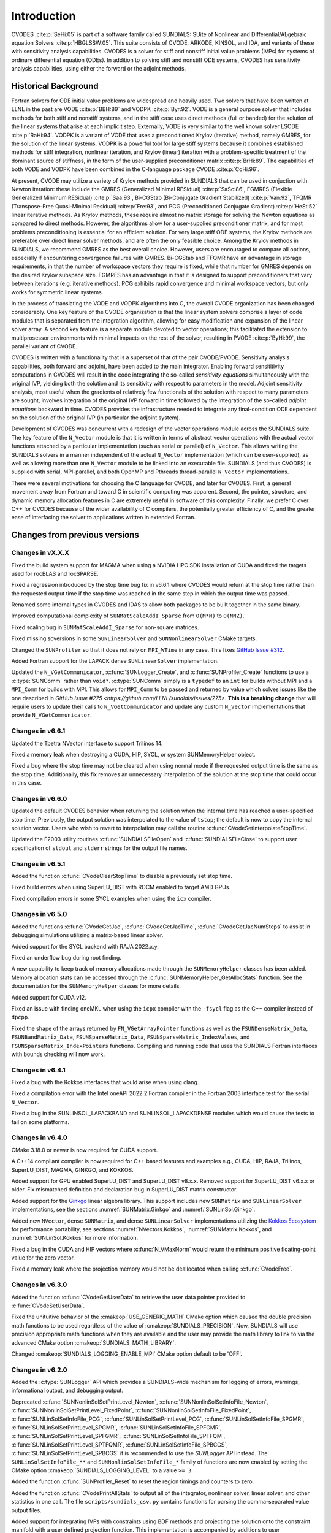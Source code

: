 .. ----------------------------------------------------------------
   SUNDIALS Copyright Start
   Copyright (c) 2002-2023, Lawrence Livermore National Security
   and Southern Methodist University.
   All rights reserved.

   See the top-level LICENSE and NOTICE files for details.

   SPDX-License-Identifier: BSD-3-Clause
   SUNDIALS Copyright End
   ----------------------------------------------------------------

.. _CVODES.Introduction:

************
Introduction
************

CVODES :cite:p:`SeHi:05` is part of a software family called SUNDIALS: SUite of
Nonlinear and DIfferential/ALgebraic equation Solvers :cite:p:`HBGLSSW:05`. This
suite consists of CVODE, ARKODE, KINSOL, and IDA, and variants of these with
sensitivity analysis capabilities. CVODES is a solver for stiff and nonstiff
initial value problems (IVPs) for systems of ordinary differential equation
(ODEs). In addition to solving stiff and nonstiff ODE systems, CVODES has
sensitivity analysis capabilities, using either the forward or the adjoint
methods.

.. _CVODES.Introduction.History:

Historical Background
=====================

Fortran solvers for ODE initial value problems are widespread and heavily used.
Two solvers that have been written at LLNL in the past are VODE :cite:p:`BBH:89`
and VODPK :cite:p:`Byr:92`. VODE is a general purpose solver that includes
methods for both stiff and nonstiff systems, and in the stiff case uses direct
methods (full or banded) for the solution of the linear systems that arise at
each implicit step. Externally, VODE is very similar to the well known solver
LSODE :cite:p:`RaHi:94`. VODPK is a variant of VODE that uses a preconditioned
Krylov (iterative) method, namely GMRES, for the solution of the linear systems.
VODPK is a powerful tool for large stiff systems because it combines established
methods for stiff integration, nonlinear iteration, and Krylov (linear)
iteration with a problem-specific treatment of the dominant source of stiffness,
in the form of the user-supplied preconditioner matrix :cite:p:`BrHi:89`. The
capabilities of both VODE and VODPK have been combined in the C-language package
CVODE :cite:p:`CoHi:96`.

At present, CVODE may utilize a variety of Krylov methods provided in SUNDIALS
that can be used in conjuction with Newton iteration: these include the GMRES
(Generalized Minimal RESidual) :cite:p:`SaSc:86`, FGMRES (Flexible Generalized
Minimum RESidual) :cite:p:`Saa:93`, Bi-CGStab (Bi-Conjugate Gradient Stabilized)
:cite:p:`Van:92`, TFQMR (Transpose-Free Quasi-Minimal Residual)
:cite:p:`Fre:93`, and PCG (Preconditioned Conjugate Gradient) :cite:p:`HeSt:52`
linear iterative methods. As Krylov methods, these require almost no matrix
storage for solving the Newton equations as compared to direct methods. However,
the algorithms allow for a user-supplied preconditioner matrix, and for most
problems preconditioning is essential for an efficient solution. For very large
stiff ODE systems, the Krylov methods are preferable over direct linear solver
methods, and are often the only feasible choice. Among the Krylov methods in
SUNDIALS, we recommend GMRES as the best overall choice. However, users are
encouraged to compare all options, especially if encountering convergence
failures with GMRES. Bi-CGStab and TFQMR have an advantage in storage
requirements, in that the number of workspace vectors they require is fixed,
while that number for GMRES depends on the desired Krylov subspace size. FGMRES
has an advantage in that it is designed to support preconditioners that vary
between iterations (e.g. iterative methods). PCG exhibits rapid convergence and
minimal workspace vectors, but only works for symmetric linear systems.

In the process of translating the VODE and VODPK algorithms into C, the overall
CVODE organization has been changed considerably. One key feature of the CVODE
organization is that the linear system solvers comprise a layer of code modules
that is separated from the integration algorithm, allowing for easy modification
and expansion of the linear solver array. A second key feature is a separate
module devoted to vector operations; this facilitated the extension to
multiprosessor environments with minimal impacts on the rest of the solver,
resulting in PVODE :cite:p:`ByHi:99`, the parallel variant of CVODE.

CVODES is written with a functionality that is a superset of that of the pair
CVODE/PVODE. Sensitivity analysis capabilities, both forward and adjoint, have
been added to the main integrator. Enabling forward sensititivity computations
in CVODES will result in the code integrating the so-called *sensitivity
equations* simultaneously with the original IVP, yielding both the solution and
its sensitivity with respect to parameters in the model. Adjoint sensitivity
analysis, most useful when the gradients of relatively few functionals of the
solution with respect to many parameters are sought, involves integration of the
original IVP forward in time followed by the integration of the so-called
*adjoint equations* backward in time. CVODES provides the infrastructure needed
to integrate any final-condition ODE dependent on the solution of the original
IVP (in particular the adjoint system).

Development of CVODES was concurrent with a redesign of the vector operations
module across the SUNDIALS suite. The key feature of the ``N_Vector`` module is
that it is written in terms of abstract vector operations with the actual vector
functions attached by a particular implementation (such as serial or parallel)
of ``N_Vector``. This allows writing the SUNDIALS solvers in a manner
independent of the actual ``N_Vector`` implementation (which can be
user-supplied), as well as allowing more than one ``N_Vector`` module to be
linked into an executable file. SUNDIALS (and thus CVODES) is supplied with
serial, MPI-parallel, and both OpenMP and Pthreads thread-parallel ``N_Vector``
implementations.

There were several motivations for choosing the C language for CVODE, and later
for CVODES. First, a general movement away from Fortran and toward C in
scientific computing was apparent. Second, the pointer, structure, and dynamic
memory allocation features in C are extremely useful in software of this
complexity. Finally, we prefer C over C++ for CVODES because of the wider
availability of C compilers, the potentially greater efficiency of C, and the
greater ease of interfacing the solver to applications written in extended
Fortran.

Changes from previous versions
==============================

Changes in vX.X.X
-----------------

Fixed the build system support for MAGMA when using a NVIDIA HPC SDK installation of CUDA
and fixed the targets used for rocBLAS and rocSPARSE.

Fixed a regression introduced by the stop time bug fix in v6.6.1 where CVODES
would return at the stop time rather than the requested output time if the stop
time was reached in the same step in which the output time was passed.

Renamed some internal types in CVODES and IDAS to allow both packages to be
built together in the same binary.

Improved computational complexity of ``SUNMatScaleAddI_Sparse`` from ``O(M*N)``
to ``O(NNZ)``.

Fixed scaling bug in ``SUNMatScaleAddI_Sparse`` for non-square matrices.

Fixed missing soversions in some ``SUNLinearSolver`` and ``SUNNonlinearSolver``
CMake targets.

Changed the ``SUNProfiler`` so that it does not rely on ``MPI_WTime`` in any case.
This fixes `GitHub Issue #312 <https://github.com/LLNL/sundials/issues/312>`_. 

Added Fortran support for the LAPACK  dense ``SUNLinearSolver`` implementation.

Updated the ``N_VGetCommunicator``, :c:func:`SUNLogger_Create`, and
:c:func:`SUNProfiler_Create` functions to use a :c:type:`SUNComm` rather than
``void*``. :c:type:`SUNComm` simply is a ``typedef`` to an ``int`` for builds
without MPI and a ``MPI_Comm`` for builds with MPI. This allows for ``MPI_Comm``
to be passed and returned by value which solves issues like the one described in
`GitHub Issue #275 <https://github.com/LLNL/sundials/issues/275>`. **This is a
breaking change** that will require users to update their calls to
``N_VGetCommunicator`` and update any custom ``N_Vector`` implementations that
provide ``N_VGetCommunicator``. 

Changes in v6.6.1
-----------------

Updated the Tpetra NVector interface to support Trilinos 14.

Fixed a memory leak when destroying a CUDA, HIP, SYCL, or system SUNMemoryHelper
object.

Fixed a bug where the stop time may not be cleared when using normal mode if the
requested output time is the same as the stop time. Additionally, this fix
removes an unnecessary interpolation of the solution at the stop time that could
occur in this case.

Changes in v6.6.0
-----------------

Updated the default CVODES behavior when returning the solution when
the internal time has reached a user-specified stop time.  Previously, the output
solution was interpolated to the value of ``tstop``; the default is now to copy the
internal solution vector.  Users who wish to revert to interpolation may call the
routine :c:func:`CVodeSetInterpolateStopTime`.

Updated the F2003 utility routines :c:func:`SUNDIALSFileOpen` and :c:func:`SUNDIALSFileClose`
to support user specification of ``stdout`` and ``stderr`` strings for the output
file names.

Changes in v6.5.1
-----------------

Added the function :c:func:`CVodeClearStopTime` to disable a previously set stop
time.

Fixed build errors when using SuperLU_DIST with ROCM enabled to target AMD GPUs.

Fixed compilation errors in some SYCL examples when using the ``icx`` compiler.

Changes in v6.5.0
-----------------

Added the functions :c:func:`CVodeGetJac`, :c:func:`CVodeGetJacTime`,
:c:func:`CVodeGetJacNumSteps` to assist in debugging simulations utilizing
a matrix-based linear solver.

Added support for the SYCL backend with RAJA 2022.x.y.

Fixed an underflow bug during root finding.

A new capability to keep track of memory allocations made through the ``SUNMemoryHelper``
classes has been added. Memory allocation stats can be accessed through the
:c:func:`SUNMemoryHelper_GetAllocStats` function. See the documentation for
the ``SUNMemoryHelper`` classes for more details.

Added support for CUDA v12.

Fixed an issue with finding oneMKL when using the ``icpx`` compiler with the
``-fsycl`` flag as the C++ compiler instead of ``dpcpp``.

Fixed the shape of the arrays returned by ``FN_VGetArrayPointer`` functions as well
as the ``FSUNDenseMatrix_Data``, ``FSUNBandMatrix_Data``, ``FSUNSparseMatrix_Data``,
``FSUNSparseMatrix_IndexValues``, and ``FSUNSparseMatrix_IndexPointers`` functions.
Compiling and running code that uses the SUNDIALS Fortran interfaces with
bounds checking will now work.

Changes in v6.4.1
-----------------

Fixed a bug with the Kokkos interfaces that would arise when using clang.

Fixed a compilation error with the Intel oneAPI 2022.2 Fortran compiler in the
Fortran 2003 interface test for the serial ``N_Vector``.

Fixed a bug in the SUNLINSOL_LAPACKBAND and SUNLINSOL_LAPACKDENSE modules
which would cause the tests to fail on some platforms.

Changes in v6.4.0
-----------------

CMake 3.18.0 or newer is now required for CUDA support.

A C++14 compliant compiler is now required for C++ based features and examples
e.g., CUDA, HIP, RAJA, Trilinos, SuperLU_DIST, MAGMA, GINKGO, and KOKKOS.

Added support for GPU enabled SuperLU_DIST and SuperLU_DIST v8.x.x. Removed
support for SuperLU_DIST v6.x.x or older. Fix mismatched definition and
declaration bug in SuperLU_DIST matrix constructor.

Added support for the `Ginkgo <https://ginkgo-project.github.io/>`_  linear
algebra library. This support includes new ``SUNMatrix`` and ``SUNLinearSolver``
implementations, see the sections :numref:`SUNMatrix.Ginkgo` and
:numref:`SUNLinSol.Ginkgo`.

Added new ``NVector``, dense ``SUNMatrix``, and dense ``SUNLinearSolver``
implementations utilizing the `Kokkos Ecosystem <https://kokkos.org/>`_ for
performance portability, see sections :numref:`NVectors.Kokkos`,
:numref:`SUNMatrix.Kokkos`, and :numref:`SUNLinSol.Kokkos` for more information.

Fixed a bug in the CUDA and HIP vectors where :c:func:`N_VMaxNorm` would return
the minimum positive floating-point value for the zero vector.

Fixed a memory leak where the projection memory would not be deallocated when
calling :c:func:`CVodeFree`.

Changes in v6.3.0
-----------------

Added the function :c:func:`CVodeGetUserData` to retrieve the user data pointer
provided to :c:func:`CVodeSetUserData`.

Fixed the unituitive behavior of the :cmakeop:`USE_GENERIC_MATH` CMake option which
caused the double precision math functions to be used regardless of the value of
:cmakeop:`SUNDIALS_PRECISION`. Now, SUNDIALS will use precision appropriate math
functions when they are available and the user may provide the math library to
link to via the advanced CMake option :cmakeop:`SUNDIALS_MATH_LIBRARY`.

Changed :cmakeop:`SUNDIALS_LOGGING_ENABLE_MPI` CMake option default to be 'OFF'.

Changes in v6.2.0
-----------------

Added the :c:type:`SUNLogger` API which provides a SUNDIALS-wide
mechanism for logging of errors, warnings, informational output,
and debugging output.

Deprecated :c:func:`SUNNonlinSolSetPrintLevel_Newton`,
:c:func:`SUNNonlinSolSetInfoFile_Newton`,
:c:func:`SUNNonlinSolSetPrintLevel_FixedPoint`,
:c:func:`SUNNonlinSolSetInfoFile_FixedPoint`,
:c:func:`SUNLinSolSetInfoFile_PCG`, :c:func:`SUNLinSolSetPrintLevel_PCG`,
:c:func:`SUNLinSolSetInfoFile_SPGMR`, :c:func:`SUNLinSolSetPrintLevel_SPGMR`,
:c:func:`SUNLinSolSetInfoFile_SPFGMR`, :c:func:`SUNLinSolSetPrintLevel_SPFGMR`,
:c:func:`SUNLinSolSetInfoFile_SPTFQM`, :c:func:`SUNLinSolSetPrintLevel_SPTFQMR`,
:c:func:`SUNLinSolSetInfoFile_SPBCGS`, :c:func:`SUNLinSolSetPrintLevel_SPBCGS`
it is recommended to use the `SUNLogger` API instead. The ``SUNLinSolSetInfoFile_**``
and ``SUNNonlinSolSetInfoFile_*`` family of functions are now enabled
by setting the CMake option :cmakeop:`SUNDIALS_LOGGING_LEVEL` to a value ``>= 3``.

Added the function :c:func:`SUNProfiler_Reset` to reset the region timings and
counters to zero.

Added the function :c:func:`CVodePrintAllStats` to output all of the integrator,
nonlinear solver, linear solver, and other statistics in one call. The file
``scripts/sundials_csv.py`` contains functions for parsing the comma-separated
value output files.

Added support for integrating IVPs with constraints using BDF methods
and projecting the solution onto the constraint manifold with a user
defined projection function. This implementation is accompanied by
additions to user documentation and CVODES examples. See
:c:func:`CVodeSetProjFn` for more information.

Added the functions
:c:func:`CVodeSetEtaFixedStepBounds`,
:c:func:`CVodeSetEtaMaxFirstStep`,
:c:func:`CVodeSetEtaMaxEarlyStep`,
:c:func:`CVodeSetNumStepsEtaMaxEarlyStep`,
:c:func:`CVodeSetEtaMax`,
:c:func:`CVodeSetEtaMin`,
:c:func:`CVodeSetEtaMinErrFail`,
:c:func:`CVodeSetEtaMaxErrFail`,
:c:func:`CVodeSetNumFailsEtaMaxErrFail`, and
:c:func:`CVodeSetEtaConvFail` to adjust various parameters controlling changes
in step size.

Added the functions :c:func:`CVodeSetDeltaGammaMaxLSetup` and
:c:func:`CVodeSetDeltaGammaMaxBadJac` to adjust the :math:`\gamma` change
thresholds to require a linear solver setup or Jacobian/precondition update,
respectively.

The behavior of :c:func:`N_VSetKernelExecPolicy_Sycl` has been updated to be
consistent with the CUDA and HIP vectors. The input execution policies are now
cloned and may be freed after calling :c:func:`N_VSetKernelExecPolicy_Sycl`.
Additionally, ``NULL`` inputs are now allowed and, if provided, will reset the
vector execution policies to the defaults.

Fixed the :c:type:`SUNContext` convenience class for C++ users to disallow copy
construction and allow move construction.

A memory leak in the SYCL vector was fixed where the execution policies were
not freed when the vector was destroyed.

The include guard in ``nvector_mpimanyvector.h`` has been corrected to enable
using both the ManyVector and MPIManyVector NVector implementations in the same
simulation.

Changed exported SUNDIALS PETSc CMake targets to be INTERFACE IMPORTED instead
of UNKNOWN IMPORTED.

A bug was fixed in the functions
:c:func:`CVodeGetNumNonlinSolvConvFails`,
:c:func:`CVodeGetNonlinSolvStats`,
:c:func:`CVodeGetSensNumNonlinSolvConvFails`,
:c:func:`CVodeGetSensNonlinSolvStats`,
:c:func:`CVodeGetStgrSensNumNonlinSolvConvFails`, and
:c:func:`CVodeGetStgrSensNonlinSolvStats`
where the number of nonlinear solver failures returned was the number of failed
*steps* due to a nonlinear solver failure i.e., if a nonlinear solve failed
with a stale Jacobian or preconditioner but succeeded after updating the
Jacobian or preconditioner, the initial failure was not included in the
nonlinear solver failure count. These functions have been updated to return the
total number of nonlinear solver failures. As such users may see an increase in
the number of failures reported.

The functions
:c:func:`CVodeGetNumStepSolveFails`,
:c:func:`CVodeGetNumStepSensSolveFails`, and
:c:func:`CVodeGetNumStepStgrSensSolveFails`
have been added to retrieve the number of failed steps due to a nonlinear solver
failure. The counts returned from these functions will match those previously
returned by
:c:func:`CVodeGetNumNonlinSolvConvFails`,
:c:func:`CVodeGetNonlinSolvStats`,
:c:func:`CVodeGetSensNumNonlinSolvConvFails`,
:c:func:`CVodeGetSensNonlinSolvStats`,
:c:func:`CVodeGetStgrSensNumNonlinSolvConvFails`, and
:c:func:`CVodeGetStgrSensNonlinSolvStats`.


Changes in v6.1.1
-----------------

Fixed exported ``SUNDIALSConfig.cmake``.

Changes in v6.1.0
-----------------

Added new reduction implementations for the CUDA and HIP NVECTORs that use
shared memory (local data storage) instead of atomics. These new implementations
are recommended when the target hardware does not provide atomic support for the
floating point precision that SUNDIALS is being built with. The HIP vector uses
these by default, but the :c:func:`N_VSetKernelExecPolicy_Cuda` and
:c:func:`N_VSetKernelExecPolicy_Hip` functions can be used to choose between
different reduction implementations.

``SUNDIALS::<lib>`` targets with no static/shared suffix have been added for use
within the build directory (this mirrors the targets exported on installation).

:cmakeop:`CMAKE_C_STANDARD` is now set to 99 by default.

Fixed exported ``SUNDIALSConfig.cmake`` when profiling is enabled without Caliper.

Fixed ``sundials_export.h`` include in ``sundials_config.h``.

Fixed memory leaks in the SUNLINSOL_SUPERLUMT linear solver.

Changes in v6.0.0
-----------------


**SUNContext**

SUNDIALS v6.0.0 introduces a new :c:type:`SUNContext` object on which all other
SUNDIALS objects depend. As such, the constructors for all SUNDIALS packages,
vectors, matrices, linear solvers, nonlinear solvers, and memory helpers have
been updated to accept a context as the last input. Users upgrading to SUNDIALS
v6.0.0 will need to call :c:func:`SUNContext_Create` to create a context object
with before calling any other SUNDIALS library function, and then provide this
object to other SUNDIALS constructors. The context object has been introduced to
allow SUNDIALS to provide new features, such as the profiling/instrumentation
also introduced in this release, while maintaining thread-safety. See the
documentation section on the :c:type:`SUNContext` for more details.

A script ``upgrade-to-sundials-6-from-5.sh`` has been provided with the release
(obtainable from the GitHub release page) to help ease the transition to
SUNDIALS v6.0.0. The script will add a ``SUNCTX_PLACEHOLDER`` argument to all of
the calls to SUNDIALS constructors that now require a ``SUNContext`` object. It
can also update deprecated SUNDIALS constants/types to the new names. It can be
run like this:

.. code-block::

   > ./upgrade-to-sundials-6-from-5.sh <files to update>

**SUNProfiler**

A capability to profile/instrument SUNDIALS library code has been added. This
can be enabled with the CMake option :cmakeop:`SUNDIALS_BUILD_WITH_PROFILING`. A
built-in profiler will be used by default, but the `Caliper
<https://github.com/LLNL/Caliper>`_ library can also be used instead with the
CMake option :cmakeop:`ENABLE_CALIPER`. See the documentation section on
profiling for more details.  **WARNING**: Profiling will impact performance, and
should be enabled judiciously.

**SUNMemoryHelper**

The :c:type:`SUNMemoryHelper` functions :c:func:`SUNMemoryHelper_Alloc`,
:c:func:`SUNMemoryHelper_Dealloc`, and :c:func:`SUNMemoryHelper_Copy` have been
updated to accept an opaque handle as the last input. At a minimum, user-defined
:c:type:`SUNMemoryHelper` implementations will need to update these functions to
accept the additional argument. Typically, this handle is the execution stream
(e.g., a CUDA/HIP stream or SYCL queue) for the operation. The :ref:`CUDA
<SUNMemory.CUDA>`, :ref:`HIP <SUNMemory.HIP>`, and :ref:`SYCL <SUNMemory.SYCL>`
implementations have been updated accordingly. Additionally, the constructor
:c:func:`SUNMemoryHelper_Sycl` has been updated to remove the SYCL queue as an
input.

**NVector**

Two new optional vector operations, :c:func:`N_VDotProdMultiLocal` and
:c:func:`N_VDotProdMultiAllReduce`, have been added to support
low-synchronization methods for Anderson acceleration.

The CUDA, HIP, and SYCL execution policies have been moved from the ``sundials``
namespace to the ``sundials::cuda``, ``sundials::hip``, and ``sundials::sycl``
namespaces respectively. Accordingly, the prefixes "Cuda", "Hip", and "Sycl"
have been removed from the execution policy classes and methods.

The ``Sundials`` namespace used by the Trilinos Tpetra NVector has been replaced
with the ``sundials::trilinos::nvector_tpetra`` namespace.

The serial, PThreads, PETSc, *hypre*, Parallel, OpenMP_DEV, and OpenMP vector
functions ``N_VCloneVectorArray_*`` and ``N_VDestroyVectorArray_*`` have been
deprecated. The generic :c:func:`N_VCloneVectorArray` and
:c:func:`N_VDestroyVectorArray` functions should be used instead.

The previously deprecated constructor ``N_VMakeWithManagedAllocator_Cuda`` and
the function ``N_VSetCudaStream_Cuda`` have been removed and replaced with
:c:func:`N_VNewWithMemHelp_Cuda` and :c:func:`N_VSetKerrnelExecPolicy_Cuda`
respectively.

The previously deprecated macros ``PVEC_REAL_MPI_TYPE`` and
``PVEC_INTEGER_MPI_TYPE`` have been removed and replaced with
``MPI_SUNREALTYPE`` and ``MPI_SUNINDEXTYPE`` respectively.

**SUNLinearSolver**

The following previously deprecated functions have been removed:

+-----------------------------+------------------------------------------+
| Removed                     | Replacement                              |
+=============================+==========================================+
| ``SUNBandLinearSolver``     | :c:func:`SUNLinSol_Band`                 |
+-----------------------------+------------------------------------------+
| ``SUNDenseLinearSolver``    | :c:func:`SUNLinSol_Dense`                |
+-----------------------------+------------------------------------------+
| ``SUNKLU``                  | :c:func:`SUNLinSol_KLU`                  |
+-----------------------------+------------------------------------------+
| ``SUNKLUReInit``            | :c:func:`SUNLinSol_KLUReInit`            |
+-----------------------------+------------------------------------------+
| ``SUNKLUSetOrdering``       | :c:func:`SUNLinSol_KLUSetOrdering`       |
+-----------------------------+------------------------------------------+
| ``SUNLapackBand``           | :c:func:`SUNLinSol_LapackBand`           |
+-----------------------------+------------------------------------------+
| ``SUNLapackDense``          | :c:func:`SUNLinSol_LapackDense`          |
+-----------------------------+------------------------------------------+
| ``SUNPCG``                  | :c:func:`SUNLinSol_PCG`                  |
+-----------------------------+------------------------------------------+
| ``SUNPCGSetPrecType``       | :c:func:`SUNLinSol_PCGSetPrecType`       |
+-----------------------------+------------------------------------------+
| ``SUNPCGSetMaxl``           | :c:func:`SUNLinSol_PCGSetMaxl`           |
+-----------------------------+------------------------------------------+
| ``SUNSPBCGS``               | :c:func:`SUNLinSol_SPBCGS`               |
+-----------------------------+------------------------------------------+
| ``SUNSPBCGSSetPrecType``    | :c:func:`SUNLinSol_SPBCGSSetPrecType`    |
+-----------------------------+------------------------------------------+
| ``SUNSPBCGSSetMaxl``        | :c:func:`SUNLinSol_SPBCGSSetMaxl`        |
+-----------------------------+------------------------------------------+
| ``SUNSPFGMR``               | :c:func:`SUNLinSol_SPFGMR`               |
+-----------------------------+------------------------------------------+
| ``SUNSPFGMRSetPrecType``    | :c:func:`SUNLinSol_SPFGMRSetPrecType`    |
+-----------------------------+------------------------------------------+
| ``SUNSPFGMRSetGSType``      | :c:func:`SUNLinSol_SPFGMRSetGSType`      |
+-----------------------------+------------------------------------------+
| ``SUNSPFGMRSetMaxRestarts`` | :c:func:`SUNLinSol_SPFGMRSetMaxRestarts` |
+-----------------------------+------------------------------------------+
| ``SUNSPGMR``                | :c:func:`SUNLinSol_SPGMR`                |
+-----------------------------+------------------------------------------+
| ``SUNSPGMRSetPrecType``     | :c:func:`SUNLinSol_SPGMRSetPrecType`     |
+-----------------------------+------------------------------------------+
| ``SUNSPGMRSetGSType``       | :c:func:`SUNLinSol_SPGMRSetGSType`       |
+-----------------------------+------------------------------------------+
| ``SUNSPGMRSetMaxRestarts``  | :c:func:`SUNLinSol_SPGMRSetMaxRestarts`  |
+-----------------------------+------------------------------------------+
| ``SUNSPTFQMR``              | :c:func:`SUNLinSol_SPTFQMR`              |
+-----------------------------+------------------------------------------+
| ``SUNSPTFQMRSetPrecType``   | :c:func:`SUNLinSol_SPTFQMRSetPrecType`   |
+-----------------------------+------------------------------------------+
| ``SUNSPTFQMRSetMaxl``       | :c:func:`SUNLinSol_SPTFQMRSetMaxl`       |
+-----------------------------+------------------------------------------+
| ``SUNSuperLUMT``            | :c:func:`SUNLinSol_SuperLUMT`            |
+-----------------------------+------------------------------------------+
| ``SUNSuperLUMTSetOrdering`` | :c:func:`SUNLinSol_SuperLUMTSetOrdering` |
+-----------------------------+------------------------------------------+

**CVODES**

Added a new function :c:func:`CVodeGetLinSolveStats` to get the CVODES linear
solver statistics as a group.

Added a new function, :c:func:`CVodeSetMonitorFn`, that takes a user-function
to be called by CVODES after every `nst` successfully completed time-steps.
This is intended to provide a way of monitoring the CVODES statistics
throughout the simulation.

The previously deprecated function ``CVodeSetMaxStepsBetweenJac`` has been
removed and replaced with :c:func:`CVodeSetJacEvalFrequency`.

**Deprecations**

In addition to the deprecations noted elsewhere, many constants, types, and
functions have been renamed so that they are properly namespaced. The old names
have been deprecated and will be removed in SUNDIALS v7.0.0.

The following constants, macros, and typedefs are now deprecated:

+------------------------------+-------------------------------------+
| Deprecated Name              | New Name                            |
+==============================+=====================================+
| ``realtype``                 | ``sunrealtype``                     |
+------------------------------+-------------------------------------+
| ``booleantype``              | ``sunbooleantype``                  |
+------------------------------+-------------------------------------+
| ``RCONST``                   | ``SUN_RCONST``                      |
+------------------------------+-------------------------------------+
| ``BIG_REAL``                 | ``SUN_BIG_REAL``                    |
+------------------------------+-------------------------------------+
| ``SMALL_REAL``               | ``SUN_SMALL_REAL``                  |
+------------------------------+-------------------------------------+
| ``UNIT_ROUNDOFF``            | ``SUN_UNIT_ROUNDOFF``               |
+------------------------------+-------------------------------------+
| ``PREC_NONE``                | ``SUN_PREC_NONE``                   |
+------------------------------+-------------------------------------+
| ``PREC_LEFT``                | ``SUN_PREC_LEFT``                   |
+------------------------------+-------------------------------------+
| ``PREC_RIGHT``               | ``SUN_PREC_RIGHT``                  |
+------------------------------+-------------------------------------+
| ``PREC_BOTH``                | ``SUN_PREC_BOTH``                   |
+------------------------------+-------------------------------------+
| ``MODIFIED_GS``              | ``SUN_MODIFIED_GS``                 |
+------------------------------+-------------------------------------+
| ``CLASSICAL_GS``             | ``SUN_CLASSICAL_GS``                |
+------------------------------+-------------------------------------+
| ``ATimesFn``                 | ``SUNATimesFn``                     |
+------------------------------+-------------------------------------+
| ``PSetupFn``                 | ``SUNPSetupFn``                     |
+------------------------------+-------------------------------------+
| ``PSolveFn``                 | ``SUNPSolveFn``                     |
+------------------------------+-------------------------------------+
| ``DlsMat``                   | ``SUNDlsMat``                       |
+------------------------------+-------------------------------------+
| ``DENSE_COL``                | ``SUNDLS_DENSE_COL``                |
+------------------------------+-------------------------------------+
| ``DENSE_ELEM``               | ``SUNDLS_DENSE_ELEM``               |
+------------------------------+-------------------------------------+
| ``BAND_COL``                 | ``SUNDLS_BAND_COL``                 |
+------------------------------+-------------------------------------+
| ``BAND_COL_ELEM``            | ``SUNDLS_BAND_COL_ELEM``            |
+------------------------------+-------------------------------------+
| ``BAND_ELEM``                | ``SUNDLS_BAND_ELEM``                |
+------------------------------+-------------------------------------+

In addition, the following functions are now deprecated (compile-time warnings
will be thrown if supported by the compiler):

+---------------------------------+--------------------------------+
| Deprecated Name                 | New Name                       |
+=================================+================================+
| ``CVSpilsSetLinearSolver``      | ``CVodeSetLinearSolver``       |
+---------------------------------+--------------------------------+
| ``CVSpilsSetEpsLin``            | ``CVodeSetEpsLin``             |
+---------------------------------+--------------------------------+
| ``CVSpilsSetPreconditioner``    | ``CVodeSetPreconditioner``     |
+---------------------------------+--------------------------------+
| ``CVSpilsSetJacTimes``          | ``CVodeSetJacTimes``           |
+---------------------------------+--------------------------------+
| ``CVSpilsGetWorkSpace``         | ``CVodeGetLinWorkSpace``       |
+---------------------------------+--------------------------------+
| ``CVSpilsGetNumPrecEvals``      | ``CVodeGetNumPrecEvals``       |
+---------------------------------+--------------------------------+
| ``CVSpilsGetNumPrecSolves``     | ``CVodeGetNumPrecSolves``      |
+---------------------------------+--------------------------------+
| ``CVSpilsGetNumLinIters``       | ``CVodeGetNumLinIters``        |
+---------------------------------+--------------------------------+
| ``CVSpilsGetNumConvFails``      | ``CVodeGetNumConvFails``       |
+---------------------------------+--------------------------------+
| ``CVSpilsGetNumJTSetupEvals``   | ``CVodeGetNumJTSetupEvals``    |
+---------------------------------+--------------------------------+
| ``CVSpilsGetNumJtimesEvals``    | ``CVodeGetNumJtimesEvals``     |
+---------------------------------+--------------------------------+
| ``CVSpilsGetNumRhsEvals``       | ``CVodeGetNumLinRhsEvals``     |
+---------------------------------+--------------------------------+
| ``CVSpilsGetLastFlag``          | ``CVodeGetLastLinFlag``        |
+---------------------------------+--------------------------------+
| ``CVSpilsGetReturnFlagName``    | ``CVodeGetLinReturnFlagName``  |
+---------------------------------+--------------------------------+
| ``CVSpilsSetLinearSolverB``     | ``CVodeSetLinearSolverB``      |
+---------------------------------+--------------------------------+
| ``CVSpilsSetEpsLinB``           | ``CVodeSetEpsLinB``            |
+---------------------------------+--------------------------------+
| ``CVSpilsSetPreconditionerB``   | ``CVodeSetPreconditionerB``    |
+---------------------------------+--------------------------------+
| ``CVSpilsSetPreconditionerBS``  | ``CVodeSetPreconditionerBS``   |
+---------------------------------+--------------------------------+
| ``CVSpilsSetJacTimesB``         | ``CVodeSetJacTimesB``          |
+---------------------------------+--------------------------------+
| ``CVSpilsSetJacTimesBS``        | ``CVodeSetJacTimesBS``         |
+---------------------------------+--------------------------------+
| ``CVDlsSetLinearSolver``        | ``CVodeSetLinearSolver``       |
+---------------------------------+--------------------------------+
| ``CVDlsSetJacFn``               | ``CVodeSetJacFn``              |
+---------------------------------+--------------------------------+
| ``CVDlsGetWorkSpace``           | ``CVodeGetLinWorkSpace``       |
+---------------------------------+--------------------------------+
| ``CVDlsGetNumJacEvals``         | ``CVodeGetNumJacEvals``        |
+---------------------------------+--------------------------------+
| ``CVDlsGetNumRhsEvals``         | ``CVodeGetNumLinRhsEvals``     |
+---------------------------------+--------------------------------+
| ``CVDlsGetLastFlag``            | ``CVodeGetLastLinFlag``        |
+---------------------------------+--------------------------------+
| ``CVDlsGetReturnFlagName``      | ``CVodeGetLinReturnFlagName``  |
+---------------------------------+--------------------------------+
| ``CVDlsSetLinearSolverB``       | ``CVodeSetLinearSolverB``      |
+---------------------------------+--------------------------------+
| ``CVDlsSetJacFnB``              | ``CVodeSetJacFnB``             |
+---------------------------------+--------------------------------+
| ``CVDlsSetJacFnBS``             | ``CVodeSetJacFnBS``            |
+---------------------------------+--------------------------------+
| ``DenseGETRF``                  | ``SUNDlsMat_DenseGETRF``       |
+---------------------------------+--------------------------------+
| ``DenseGETRS``                  | ``SUNDlsMat_DenseGETRS``       |
+---------------------------------+--------------------------------+
| ``denseGETRF``                  | ``SUNDlsMat_denseGETRF``       |
+---------------------------------+--------------------------------+
| ``denseGETRS``                  | ``SUNDlsMat_denseGETRS``       |
+---------------------------------+--------------------------------+
| ``DensePOTRF``                  | ``SUNDlsMat_DensePOTRF``       |
+---------------------------------+--------------------------------+
| ``DensePOTRS``                  | ``SUNDlsMat_DensePOTRS``       |
+---------------------------------+--------------------------------+
| ``densePOTRF``                  | ``SUNDlsMat_densePOTRF``       |
+---------------------------------+--------------------------------+
| ``densePOTRS``                  | ``SUNDlsMat_densePOTRS``       |
+---------------------------------+--------------------------------+
| ``DenseGEQRF``                  | ``SUNDlsMat_DenseGEQRF``       |
+---------------------------------+--------------------------------+
| ``DenseORMQR``                  | ``SUNDlsMat_DenseORMQR``       |
+---------------------------------+--------------------------------+
| ``denseGEQRF``                  | ``SUNDlsMat_denseGEQRF``       |
+---------------------------------+--------------------------------+
| ``denseORMQR``                  | ``SUNDlsMat_denseORMQR``       |
+---------------------------------+--------------------------------+
| ``DenseCopy``                   | ``SUNDlsMat_DenseCopy``        |
+---------------------------------+--------------------------------+
| ``denseCopy``                   | ``SUNDlsMat_denseCopy``        |
+---------------------------------+--------------------------------+
| ``DenseScale``                  | ``SUNDlsMat_DenseScale``       |
+---------------------------------+--------------------------------+
| ``denseScale``                  | ``SUNDlsMat_denseScale``       |
+---------------------------------+--------------------------------+
| ``denseAddIdentity``            | ``SUNDlsMat_denseAddIdentity`` |
+---------------------------------+--------------------------------+
| ``DenseMatvec``                 | ``SUNDlsMat_DenseMatvec``      |
+---------------------------------+--------------------------------+
| ``denseMatvec``                 | ``SUNDlsMat_denseMatvec``      |
+---------------------------------+--------------------------------+
| ``BandGBTRF``                   | ``SUNDlsMat_BandGBTRF``        |
+---------------------------------+--------------------------------+
| ``bandGBTRF``                   | ``SUNDlsMat_bandGBTRF``        |
+---------------------------------+--------------------------------+
| ``BandGBTRS``                   | ``SUNDlsMat_BandGBTRS``        |
+---------------------------------+--------------------------------+
| ``bandGBTRS``                   | ``SUNDlsMat_bandGBTRS``        |
+---------------------------------+--------------------------------+
| ``BandCopy``                    | ``SUNDlsMat_BandCopy``         |
+---------------------------------+--------------------------------+
| ``bandCopy``                    | ``SUNDlsMat_bandCopy``         |
+---------------------------------+--------------------------------+
| ``BandScale``                   | ``SUNDlsMat_BandScale``        |
+---------------------------------+--------------------------------+
| ``bandScale``                   | ``SUNDlsMat_bandScale``        |
+---------------------------------+--------------------------------+
| ``bandAddIdentity``             | ``SUNDlsMat_bandAddIdentity``  |
+---------------------------------+--------------------------------+
| ``BandMatvec``                  | ``SUNDlsMat_BandMatvec``       |
+---------------------------------+--------------------------------+
| ``bandMatvec``                  | ``SUNDlsMat_bandMatvec``       |
+---------------------------------+--------------------------------+
| ``ModifiedGS``                  | ``SUNModifiedGS``              |
+---------------------------------+--------------------------------+
| ``ClassicalGS``                 | ``SUNClassicalGS``             |
+---------------------------------+--------------------------------+
| ``QRfact``                      | ``SUNQRFact``                  |
+---------------------------------+--------------------------------+
| ``QRsol``                       | ``SUNQRsol``                   |
+---------------------------------+--------------------------------+
| ``DlsMat_NewDenseMat``          | ``SUNDlsMat_NewDenseMat``      |
+---------------------------------+--------------------------------+
| ``DlsMat_NewBandMat``           | ``SUNDlsMat_NewBandMat``       |
+---------------------------------+--------------------------------+
| ``DestroyMat``                  | ``SUNDlsMat_DestroyMat``       |
+---------------------------------+--------------------------------+
| ``NewIntArray``                 | ``SUNDlsMat_NewIntArray``      |
+---------------------------------+--------------------------------+
| ``NewIndexArray``               | ``SUNDlsMat_NewIndexArray``    |
+---------------------------------+--------------------------------+
| ``NewRealArray``                | ``SUNDlsMat_NewRealArray``     |
+---------------------------------+--------------------------------+
| ``DestroyArray``                | ``SUNDlsMat_DestroyArray``     |
+---------------------------------+--------------------------------+
| ``AddIdentity``                 | ``SUNDlsMat_AddIdentity``      |
+---------------------------------+--------------------------------+
| ``SetToZero``                   | ``SUNDlsMat_SetToZero``        |
+---------------------------------+--------------------------------+
| ``PrintMat``                    | ``SUNDlsMat_PrintMat``         |
+---------------------------------+--------------------------------+
| ``newDenseMat``                 | ``SUNDlsMat_newDenseMat``      |
+---------------------------------+--------------------------------+
| ``newBandMat``                  | ``SUNDlsMat_newBandMat``       |
+---------------------------------+--------------------------------+
| ``destroyMat``                  | ``SUNDlsMat_destroyMat``       |
+---------------------------------+--------------------------------+
| ``newIntArray``                 | ``SUNDlsMat_newIntArray``      |
+---------------------------------+--------------------------------+
| ``newIndexArray``               | ``SUNDlsMat_newIndexArray``    |
+---------------------------------+--------------------------------+
| ``newRealArray``                | ``SUNDlsMat_newRealArray``     |
+---------------------------------+--------------------------------+
| ``destroyArray``                | ``SUNDlsMat_destroyArray``     |
+---------------------------------+--------------------------------+

In addition, the entire ``sundials_lapack.h`` header file is now deprecated for
removal in SUNDIALS v7.0.0. Note, this header file is not needed to use the
SUNDIALS LAPACK linear solvers.

Changes in v5.8.0
-----------------

The RAJA ``N_Vector`` implementation has been updated to support the SYCL
backend in addition to the CUDA and HIP backend. Users can choose the backend
when configuring SUNDIALS by using the ``SUNDIALS_RAJA_BACKENDS`` CMake
variable. This module remains experimental and is subject to change from version
to version.

A new ``SUNMatrix`` and ``SUNLinearSolver`` implementation were added to
interface with the Intel oneAPI Math Kernel Library (oneMKL). Both the matrix
and the linear solver support general dense linear systems as well as block
diagonal linear systems. See Chapter :numref:`SUNLinSol.OneMklDense` for more
details. This module is experimental and is subject to change from version to
version.

Added a new *optional* function to the SUNLinearSolver API,
``SUNLinSolSetZeroGuess``, to indicate that the next call to ``SUNlinSolSolve``
will be made with a zero initial guess. SUNLinearSolver implementations that do
not use the ``SUNLinSolNewEmpty`` constructor will, at a minimum, need set the
``setzeroguess`` function pointer in the linear solver ``ops`` structure to
``NULL``. The SUNDIALS iterative linear solver implementations have been updated
to leverage this new set function to remove one dot product per solve.

CVODES now supports a new “matrix-embedded” ``SUNLinearSolver`` type. This type
supports user-supplied ``SUNLinearSolver`` implementations that set up and solve
the specified linear system at each linear solve call. Any matrix-related data
structures are held internally to the linear solver itself, and are not provided
by the SUNDIALS package.

Added the function ``CVodeSetNlsRhsFn`` to supply an alternative right-hand side
function for use within nonlinear system function evaluations.

The installed SUNDIALSConfig.cmake file now supports the ``COMPONENTS`` option
to ``find_package``. The exported targets no longer have ``IMPORTED_GLOBAL``
set.

A bug was fixed in ``SUNMatCopyOps`` where the matrix-vector product setup
function pointer was not copied.

A bug was fixed in the SPBCGS and SPTFQMR solvers for the case where a non-zero
initial guess and a solution scaling vector are provided. This fix only impacts
codes using SPBCGS or SPTFQMR as standalone solvers as all SUNDIALS packages
utilize a zero initial guess.

Changes in v5.7.0
-----------------

A new ``N_Vector`` implementation based on the SYCL abstraction layer has been added targeting Intel GPUs. At
present the only SYCL compiler supported is the DPC++ (Intel oneAPI) compiler. See Section
:numref:`NVectors.sycl` for more details. This module is considered experimental and is subject to major
changes even in minor releases.

A new ``SUNMatrix`` and ``SUNLinearSolver`` implementation were added to interface with the MAGMA linear algebra library.
Both the matrix and the linear solver support general dense linear systems as well as block diagonal linear systems, and
both are targeted at GPUs (AMD or NVIDIA). See Section :numref:`SUNLinSol.magmadense` for more
details.

Changes in v5.6.1
-----------------

Fixed a bug in the SUNDIALS CMake which caused an error if the CMAKE_CXX_STANDARD and SUNDIALS_RAJA_BACKENDS
options were not provided.

Fixed some compiler warnings when using the IBM XL compilers.

Changes in v5.6.0
-----------------

A new ``N_Vector`` implementation based on the AMD ROCm HIP platform has been added. This vector can target NVIDIA or
AMD GPUs. See :numref:`NVectors.hip` for more details. This module is considered experimental and is subject
to change from version to version.

The RAJA ``N_Vector`` implementation has been updated to support the HIP backend in addition to the CUDA backend. Users
can choose the backend when configuring SUNDIALS by using the ``SUNDIALS_RAJA_BACKENDS`` CMake variable. This module
remains experimental and is subject to change from version to version.

A new optional operation, ``N_VGetDeviceArrayPointer``, was added to the N_Vector API. This operation is useful for
N_Vectors that utilize dual memory spaces, e.g. the native SUNDIALS CUDA N_Vector.

The SUNMATRIX_CUSPARSE and SUNLINEARSOLVER_CUSOLVERSP_BATCHQR implementations no longer require the SUNDIALS CUDA
N_Vector. Instead, they require that the vector utilized provides the ``N_VGetDeviceArrayPointer`` operation, and that
the pointer returned by ``N_VGetDeviceArrayPointer`` is a valid CUDA device pointer.

Changes in v5.5.0
-----------------

Refactored the SUNDIALS build system. CMake 3.12.0 or newer is now required. Users will likely see deprecation
warnings, but otherwise the changes should be fully backwards compatible for almost all users. SUNDIALS now
exports CMake targets and installs a SUNDIALSConfig.cmake file.

Added support for SuperLU DIST 6.3.0 or newer.

Changes in v5.4.0
-----------------

Added the function ``CVodeSetLSNormFactor`` to specify the factor for converting between integrator tolerances (WRMS
norm) and linear solver tolerances (L2 norm) i.e., ``tol_L2 = nrmfac * tol_WRMS``.

Added new functions ``CVodeComputeState``, and ``CVodeGetNonlinearSystemData`` which advanced users might find useful if
providing a custom ``SUNNonlinSolSysFn``.

**This change may cause an error in existing user code**. The ``CVodeF`` function for forward integration with
checkpointing is now subject to a restriction on the number of time steps allowed to reach the output time. This is the
same restriction applied to the ``CVode`` function. The default maximum number of steps is 500, but this may be changed
using the ``CVodeSetMaxNumSteps`` function. This change fixes a bug that could cause an infinite loop in the ``CVodeF``
function.

The expected behavior of ``SUNNonlinSolGetNumIters`` and ``SUNNonlinSolGetNumConvFails`` in the ``SUNNonlinearSolver`` API
have been updated to specify that they should return the number of nonlinear solver iterations and convergence failures
in the most recent solve respectively rather than the cumulative number of iterations and failures across all solves
respectively. The API documentation and SUNDIALS provided ``SUNNonlinearSolver`` implementations have been updated
accordingly. As before, the cumulative number of nonlinear iterations may be retreived by calling
``CVodeGetNumNonlinSolvIters``, ``CVodeGetSensNumNonlinSolvIters``, ``CVodeGetStgrSensNumNonlinSolvIters``, the
cumulative number of failures with ``CVodeGetNumNonlinSolvConvFails``, ``CVodeGetSensNumNonlinSolvConvFails``,
``CVodeGetStgrSensNumNonlinSolvConvFails``, or both with ``CVodeGetNonlinSolvStats``, ``CVodeGetSensNonlinSolvStats``,
``CVodeGetStgrSensNonlinSolvStats``.

A minor inconsistency in checking the Jacobian evaluation frequency has been fixed. As a result codes using using a
non-default Jacobian update frequency through a call to ``CVodeSetMaxStepsBetweenJac`` will need to increase the
provided value by 1 to achieve the same behavior as before. For greater clarity the function
``CVodeSetMaxStepsBetweenJac`` has been deprecated and replaced with ``CVodeSetJacEvalFrequency``. Additionally, the
function ``CVodeSetLSetupFrequency`` has been added to set the frequency of calls to the linear solver setup function.

A new API, ``SUNMemoryHelper``, was added to support **GPU users** who have complex memory management needs such as
using memory pools. This is paired with new constructors for the ``NVECTOR_CUDA`` and ``NVECTOR_RAJA`` modules that accept a
``SUNMemoryHelper`` object. Refer to :numref:`SUNDIALS.GPU.Model`, :numref:`SUNMemory`,
:numref:`NVectors.cuda` and :numref:`NVectors.raja` for more information.

The ``NVECTOR_RAJA`` module has been updated to mirror the ``NVECTOR_CUDA`` module. Notably, the update adds managed
memory support to the ``NVECTOR_RAJA`` module. Users of the module will need to update any calls to the ``N_VMake_Raja``
function because that signature was changed. This module remains experimental and is subject to change from version to
version.

The ``NVECTOR_TRILINOS`` module has been updated to work with Trilinos 12.18+. This update changes the local ordinal
type to always be an ``int``.

Added support for CUDA v11.

Changes in v5.3.0
-----------------

Fixed a bug in the iterative linear solver modules where an error is not returned if the Atimes function is ``NULL`` or,
if preconditioning is enabled, the PSolve function is ``NULL``.

Added the ability to control the CUDA kernel launch parameters for the ``NVECTOR_CUDA`` and ``SUNMATRIX_CUSPARSE``
modules. These modules remain experimental and are subject to change from version to version. In addition, the
``NVECTOR_CUDA`` kernels were rewritten to be more flexible. Most users should see equivalent performance or some
improvement, but a select few may observe minor performance degradation with the default settings. Users are encouraged
to contact the SUNDIALS team about any perfomance changes that they notice.

Added new capabilities for monitoring the solve phase in the ``SUNNONLINSOL_NEWTON`` and ``SUNNONLINSOL_FIXEDPOINT``
modules, and the SUNDIALS iterative linear solver modules. SUNDIALS must be built with the CMake option
``SUNDIALS_BUILD_WITH_MONITORING`` to use these capabilties.

Added the optional functions ``CVodeSetJacTimesRhsFn`` and ``CVodeSetJacTimesRhsFnB`` to specify an alternative
right-hand side function for computing Jacobian-vector products with the internal difference quotient approximation.

Changes in v5.2.0
-----------------

Fixed a build system bug related to the Fortran 2003 interfaces when using the IBM XL compiler. When building the
Fortran 2003 interfaces with an XL compiler it is recommended to set ``CMAKE_Fortran_COMPILER`` to ``f2003``,
``xlf2003``, or ``xlf2003_r``.

Fixed a linkage bug affecting Windows users that stemmed from dllimport/dllexport attributes missing on some
SUNDIALS API functions.

Fixed a memory leak from not deallocating the ``atolSmin0`` and ``atolQSmin0`` arrays.

Added a new ``SUNMatrix`` implementation, ``SUNMATRIX_CUSPARSE``, that interfaces to the sparse matrix implementation
from the NVIDIA cuSPARSE library. In addition, the ``SUNLINSOL_CUSOLVER_BATCHQR`` linear solver has been updated to use
this matrix, therefore, users of this module will need to update their code. These modules are still considered to be
experimental, thus they are subject to breaking changes even in minor releases.

The functions ``CVodeSetLinearSolutionScaling`` and ``CVodeSetLinearSolutionScalingB`` were added to enable or disable
the scaling applied to linear system solutions with matrix-based linear solvers to account for a lagged value of
:math:`\gamma` in the linear system matrix :math:`I - \gamma J`. Scaling is enabled by default when using a matrix-based
linear solver with BDF methods.


Changes in v5.1.0
-----------------

Fixed a build system bug related to finding LAPACK/BLAS.

Fixed a build system bug related to checking if the KLU library works.

Fixed a build system bug related to finding PETSc when using the CMake
variables ``PETSC_INCLUDES`` and ``PETSC_LIBRARIES`` instead of ``PETSC_DIR``.

Added a new build system option, ``CUDA_ARCH``, that can be used to specify the CUDA
architecture to compile for.

Added two utility functions, :c:func:`SUNDIALSFileOpen` and
:c:func:`SUNDIALSFileClose` for creating/destroying file pointers that are
useful when using the Fortran 2003 interfaces.

Added support for constant damping to the :ref:`SUNNonlinearSolver_FixedPoint
<SUNNonlinSol.FixedPoint>` module when using Anderson acceleration.

Changes in v5.0.0
-----------------

**Build system changes**

-  Increased the minimum required CMake version to 3.5 for most
   SUNDIALS configurations, and 3.10 when CUDA or OpenMP with device
   offloading are enabled.

-  The CMake option ``BLAS_ENABLE`` and the variable ``BLAS_LIBRARIES`` have been removed to simplify
   builds as SUNDIALS packages do not use BLAS directly. For third
   party libraries that require linking to BLAS, the path to the BLAS
   library should be included in the variable for the third party
   library *e.g.*, ``SUPERLUDIST_LIBRARIES`` when enabling SuperLU_DIST.

-  Fixed a bug in the build system that prevented the ``NVECTOR_PTHREADS``
   module from being built.

**NVECTOR module changes**

-  Two new functions were added to aid in creating custom ``N_Vector``
   objects. The constructor :c:func:`N_VNewEmpty` allocates an “empty” generic ``N_Vector``
   with the object’s content pointer and the function pointers in the
   operations structure initialized to  ``NULL``. When used in the constructor
   for custom objects this function will ease the introduction of any
   new optional operations to the ``N_Vector`` API by ensuring only
   required operations need to be set. Additionally, the function :c:func:`N_VCopyOps` has
   been added to copy the operation function pointers between vector
   objects. When used in clone routines for custom vector objects these
   functions also will ease the introduction of any new optional
   operations to the ``N_Vector`` API by ensuring all operations are
   copied when cloning objects. See :numref:`NVectors.Description.custom_implementation` for more details.

-  Two new ``N_Vector`` implementations, ``NVECTOR_MANYVECTOR`` and
   ``NVECTOR_MPIMANYVECTOR``, have been created to support flexible
   partitioning of solution data among different processing elements
   (e.g., CPU + GPU) or for multi-physics problems that couple distinct
   MPI-based simulations together. This implementation is accompanied by
   additions to user documentation and SUNDIALS examples. See
   :numref:`NVectors.manyvector` and :numref:`NVectors.mpimanyvector` for more
   details.

-  One new required vector operation and ten new optional vector
   operations have been added to the ``N_Vector`` API. The new required
   operation, , returns the global length of an . The optional operations have
   been added to support the new ``NVECTOR_MPIMANYVECTOR`` implementation. The
   operation must be implemented by subvectors that are combined to create an
   ``NVECTOR_MPIMANYVECTOR``, but is not used outside of this context. The
   remaining nine operations are optional local reduction operations intended to
   eliminate unnecessary latency when performing vector reduction operations
   (norms, etc.) on distributed memory systems. The optional local reduction
   vector operations are :c:func:`N_VDotProdLocal`, :c:func:`N_VMaxNormLocal`,
   :c:func:`N_VL1NormLocal`, :c:func:`N_VWSqrSumLocal`,
   :c:func:`N_VWSqrSumMaskLocal`, :c:func:`N_VInvTestLocal`,
   :c:func:`N_VConstrMaskLocal`, :c:func:`N_VMinLocal`, and
   :c:func:`N_VMinQuotientLocal`. If an ``N_Vector`` implementation defines any
   of the local operations as , then the ``NVECTOR_MPIMANYVECTOR`` will call
   standard ``N_Vector`` operations to complete the computation.

-  An additional ``N_Vector`` implementation, ``NVECTOR_MPIPLUSX``, has been
   created to support the MPI+X paradigm where X is a type of on-node
   parallelism (*e.g.*, OpenMP, CUDA). The implementation is accompanied
   by additions to user documentation and SUNDIALS examples. See
   :numref:`NVectors.mpiplusx` for more details.

-  The and functions have been removed from the ``NVECTOR_CUDA`` and
   ``NVECTOR_RAJA`` implementations respectively. Accordingly, the
   ``nvector_mpicuda.h``, ``libsundials_nvecmpicuda.lib``,
   ``libsundials_nvecmpicudaraja.lib``, and files have been removed. Users
   should use the ``NVECTOR_MPIPLUSX`` module coupled in conjunction with the
   ``NVECTOR_CUDA`` or ``NVECTOR_RAJA`` modules to replace the functionality.
   The necessary changes are minimal and should require few code modifications.
   See the programs in and for examples of how to use the ``NVECTOR_MPIPLUSX``
   module with the ``NVECTOR_CUDA`` and ``NVECTOR_RAJA`` modules respectively.

-  Fixed a memory leak in the ``NVECTOR_PETSC`` module clone function.

-  Made performance improvements to the ``NVECTOR_CUDA`` module. Users who
   utilize a non-default stream should no longer see default stream
   synchronizations after memory transfers.

-  Added a new constructor to the ``NVECTOR_CUDA`` module that allows a user
   to provide custom allocate and free functions for the vector data
   array and internal reduction buffer. See :numref:`NVectors.Cuda` for more details.

-  Added new Fortran 2003 interfaces for most ``N_Vector`` modules. See
   :numref:`NVectors` for more details on how to use
   the interfaces.

-  Added three new ``N_Vector`` utility functions :c:func:`N_VGetVecAtIndexVectorArray`,
   :c:func:`N_VSetVecAtIndexVectorArray`, and :c:func:`N_VNewVectorArray` for working
   with arrays when using the Fortran 2003 interfaces.

**SUNMatrix module changes**

-  Two new functions were added to aid in creating custom ``SUNMatrix``
   objects. The constructor :c:func:`SUNMatNewEmpty` allocates an “empty” generic ``SUNMatrix``
   with the object’s content pointer and the function pointers in the
   operations structure initialized to . When used in the constructor
   for custom objects this function will ease the introduction of any
   new optional operations to the ``SUNMatrix`` API by ensuring only
   required operations need to be set. Additionally, the function :c:func:`SUNMatCopyOps` has
   been added to copy the operation function pointers between matrix
   objects. When used in clone routines for custom matrix objects these
   functions also will ease the introduction of any new optional
   operations to the ``SUNMatrix`` API by ensuring all operations are
   copied when cloning objects. See :numref:`SUNMatrix` for more
   details.
-  A new operation, :c:func:`SUNMatMatvecSetup`, was added to the ``SUNMatrix`` API to perform any
   setup necessary for computing a matrix-vector product. This operation
   is useful for ``SUNMatrix`` implementations which need to prepare the
   matrix itself, or communication structures before performing the
   matrix-vector product. Users who have implemented custom
   ``SUNMatrix`` modules will need to at least update their code to set
   the corresponding structure member to ``NULL``. See :numref:`SUNMatrix.Ops`
   for more details.
-  The generic ``SUNMatrix`` API now defines error codes to be returned
   by ``SUNMatrix`` operations. Operations which return an integer flag
   indiciating success/failure may return different values than
   previously. See :numref:`SUNMatrix.Ops.errorCodes` for
   more details.
-  A new ``SUNMatrix`` (and ``SUNLinearSolver``) implementation was added to
   facilitate the use of the SuperLU_DIST library with SUNDIALS. See
   :numref:`SUNMatrix.SLUNRloc` for more details.
-  Added new Fortran 2003 interfaces for most ``SUNMatrix`` modules. See
   :numref:`SUNMatrix` for more details on how to
   use the interfaces.

**SUNLinearSolver module changes**

-  A new function was added to aid in creating custom ``SUNLinearSolver``
   objects. The constructor allocates an “empty” generic ``SUNLinearSolver``
   with the object’s content pointer and the function pointers in the operations
   structure initialized to . When used in the constructor for custom objects
   this function will ease the introduction of any new optional operations to
   the ``SUNLinearSolver`` API by ensuring only required operations need to be
   set. See :numref:`SUNLinSol.API.Custom` for more details.
-  The return type of the ``SUNLinearSolver`` API function has changed from to
   to be consistent with the type used to store row indices in dense and banded
   linear solver modules.
-  Added a new optional operation to the ``SUNLinearSolver`` API,
   :c:func:`SUNLinSolLastFlag`, that returns a for identifying the linear solver module.
-  The ``SUNLinearSolver`` API has been updated to make the initialize and
   setup functions optional.
-  A new ``SUNLinearSolver`` (and ``SUNMatrix``) implementation was added to
   facilitate the use of the SuperLU_DIST library with SUNDIALS. See
   :numref:`SUNLinSol.SuperLUDIST` for more details.
-  Added a new ``SUNLinearSolver`` implementation, :ref:`SUNLINEARSOLVER_CUSOLVERSP <SUNLinSol.cuSolverSp>`,
   which leverages the NVIDIA cuSOLVER sparse batched QR method for efficiently solving block
   diagonal linear systems on NVIDIA GPUs.
-  Added three new accessor functions to the ``SUNLINSOL_KLU`` module, :c:func:`SUNLinSol_KLUGetSymbolic`,
   , :c:func:`SUNLinSol_KLUGetNumeric` and :c:func:`SUNLinSol_KLUGetCommon`, to
   provide user access to the underlying KLU solver structures. See
   :numref:`SUNLinSol.KLU` for more details.
-  Added new Fortran 2003 interfaces for most ``SUNLinearSolver`` modules. See
   :numref:`SUNLinSol` for more details on how to use the interfaces.

**SUNNonlinearSolver module changes**

-  A new function was added to aid in creating custom ``SUNNonlinearSolver``
   objects. The constructor :c:func:`SUNNonlinSolSetConvTestFN` allocates an
   “empty” generic ``SUNNonlinearSolver`` with the object’s content pointer and
   the function pointers in the operations structure initialized to . When used
   in the constructor for custom objects this function will ease the
   introduction of any new optional operations to the ``SUNNonlinearSolver`` API
   by ensuring only required operations need to be set. See
   :numref:`SUNNonlinSol.API.Custom` for more details.
-  To facilitate the use of user supplied nonlinear solver convergence
   test functions the function in the ``SUNNonlinearSolver`` API has been
   updated to take a data pointer as input. The supplied data pointer will be
   passed to the nonlinear solver convergence test function on each call.
-  The inputs values passed to the first two inputs of the function
   :c:func:`SUNNonlinSolSolve` in the ``SUNNonlinearSolver`` have been changed to
   be the predicted state and the initial guess for the correction to that state. Additionally, the
   definitions of :c:func:`SUNNonlinSolLSetupFn` and
   :c:func:`SUNNonlinSolLSolveFn` in the ``SUNNonlinearSolver`` API have been
   updated to remove unused input parameters. For more information on the
   nonlinear system formulation see :numref:`SUNNonlinSol.CVODES` and for more
   details on the API functions see :numref:`SUNNonlinSol`.
-  Added a new ``SUNNonlinearSolver`` implementation, ``SUNNONLINSOL_PETSC``,
   which interfaces to the PETSc SNES nonlinear solver API. See
   :numref:`SUNNonlinSol.PetscSNES` for more details.
-  Added new Fortran 2003 interfaces for most ``SUNNonlinearSolver`` modules.
   See :numref:`SUNDIALS.Fortran` for more details on how to use the
   interfaces.


CVODES changes
^^^^^^^^^^^^^^

-  Fixed a bug in the CVODES constraint handling where the step size could be
   set below the minimum step size.

-  Fixed a bug in the CVODES nonlinear solver interface where the norm of the
   accumulated correction was not updated when using a non-default convergence
   test function.

-  Fixed a bug in the CVODES ``cvRescale`` function where the loops to compute
   the array of scalars for the fused vector scale operation stopped one
   iteration early.

-  Fixed a bug where the ``CVodeF`` function would return the wrong flag under
   certrain cirumstances.

-  Fixed a bug where the ``CVodeF`` function would not return a root in
   ``CV_NORMAL_STEP`` mode if the root occurred after the desired output time.

-  Removed extraneous calls to ``N_VMin`` for simulations where the scalar
   valued absolute tolerance, or all entries of the vector-valued absolute
   tolerance array, are strictly positive. In this scenario, CVODES will remove
   at least one global reduction per time step.

-  The CVLS interface has been updated to only zero the Jacobian matrix before
   calling a user-supplied Jacobian evaluation function when the attached linear
   solver has type ``SUNLINEARSOLVER_DIRECT``.

-  A new linear solver interface function ``CVLsLinSysFn`` was added as an
   alternative method for evaluating the linear system :math:`M = I - \gamma J`.

-  Added new functions, ``CVodeGetCurrentGamma``, ``CVodeGetCurrentState``,
   ``CVodeGetCurrentStateSens``, and ``CVodeGetCurrentSensSolveIndex`` which may
   be useful to users who choose to provide their own nonlinear solver
   implementations.

-  Added a Fortran 2003 interface to CVODES. See
   Chapter :numref:`SUNDIALS.Fortran` for more details.


Changes in v4.1.0
-----------------

An additional ``N_Vector`` implementation was added for the TPETRA vector from
the Trilinos library to facilitate interoperability between SUNDIALS and
Trilinos. This implementation is accompanied by additions to user documentation
and SUNDIALS examples.

A bug was fixed where a nonlinear solver object could be freed twice in some use
cases.

The ``EXAMPLES_ENABLE_RAJA`` CMake option has been removed. The option
``EXAMPLES_ENABLE_CUDA`` enables all examples that use CUDA including the RAJA
examples with a CUDA back end (if the RAJA ``N_Vector`` is enabled).

The implementation header file ``cvodes_impl.h`` is no longer installed. This
means users who are directly manipulating the ``CVodeMem`` structure will need
to update their code to use CVODES’s public API.

Python is no longer required to run ``make test`` and ``make test_install``.

Changes in v4.0.2
-----------------

Added information on how to contribute to SUNDIALS and a contributing agreement.

Moved definitions of DLS and SPILS backwards compatibility functions to a source
file. The symbols are now included in the CVODES library,
``libsundials_cvodes``.

Changes in v4.0.1
-----------------

No changes were made in this release.

Changes in v4.0.0
-----------------

CVODES’ previous direct and iterative linear solver interfaces, CVDLS and
CVSPILS, have been merged into a single unified linear solver interface,
CVLS, to support any valid ``SUNLinearSolver`` module. This includes the
“DIRECT” and “ITERATIVE” types as well as the new “MATRIX_ITERATIVE” type.
Details regarding how CVLS utilizes linear solvers of each type as well as
discussion regarding intended use cases for user-supplied ``SUNLinearSolver``
implementations are included in Chapter :numref:`SUNLinSol`. All CVODES example
programs and the standalone linear solver examples have been updated to use the
unified linear solver interface.

The unified interface for the new CVLS module is very similar to the previous
CVDLS and CVSPILS interfaces. To minimize challenges in user
migration to the new names, the previous C routine names may still be used;
these will be deprecated in future releases, so we recommend that users migrate
to the new names soon.

The names of all constructor routines for SUNDIALS-provided ``SUNLinearSolver``
implementations have been updated to follow the naming convention
``SUNLinSol_*`` where ``*`` is the name of the linear solver. The new names are
``SUNLinSol_Band``, ``SUNLinSol_Dense``, ``SUNLinSol_KLU``,
``SUNLinSol_LapackBand``, ``SUNLinSol_LapackDense``, ``SUNLinSol_PCG``,
``SUNLinSol_SPBCGS``, ``SUNLinSol_SPFGMR``, ``SUNLinSol_SPGMR``,
``SUNLinSol_SPTFQMR``, and ``SUNLinSol_SuperLUMT``. Solver-specific “set”
routine names have been similarly standardized. To minimize challenges in user
migration to the new names, the previous routine names may still be used; these
will be deprecated in future releases, so we recommend that users migrate to the
new names soon. All CVODES example programs and the standalone linear solver
examples have been updated to use the new naming convention.

The ``SUNBandMatrix`` constructor has been simplified to remove the storage
upper bandwidth argument.

SUNDIALS integrators have been updated to utilize generic nonlinear solver
modules defined through the ``SUNNonlinearSolver`` API. This API will ease the
addition of new nonlinear solver options and allow for external or user-supplied
nonlinear solvers. The ``SUNNonlinearSolver`` API and SUNDIALS provided modules
are described in Chapter :numref:`SUNNonlinSol` and follow the same object
oriented design and implementation used by the ``N_Vector``, ``SUNMatrix``, and
``SUNLinearSolver`` modules. Currently two ``SUNNonlinearSolver``
implementations are provided, ``SUNNONLINSOL_NEWTON`` and
``SUNNONLINSOL_FIXEDPOINT``. These replicate the previous integrator specific
implementations of a Newton iteration and a fixed-point iteration (previously
referred to as a functional iteration), respectively. Note the
``SUNNONLINSOL_FIXEDPOINT`` module can optionally utilize Anderson’s method to
accelerate convergence. Example programs using each of these nonlinear solver
modules in a standalone manner have been added and all CVODES example programs
have been updated to use generic ``SUNNonlinearSolver`` modules.

With the introduction of ``SUNNonlinearSolver`` modules, the input parameter
``iter`` to ``CVodeCreate`` has been removed along with the function
``CVodeSetIterType`` and the constants ``CV_NEWTON`` and ``CV_FUNCTIONAL``.
Instead of specifying the nonlinear iteration type when creating the CVODES
memory structure, CVODES uses the ``SUNNONLINSOL_NEWTON`` module implementation
of a Newton iteration by default. For details on using a non-default or
user-supplied nonlinear solver see Chapters :numref:`CVODES.Usage.SIM`,
:numref:`CVODES.Usage.FSA`, and :numref:`CVODES.Usage.ADJ`. CVODES functions for
setting the nonlinear solver options (e.g., ``CVodeSetMaxNonlinIters``) or
getting nonlinear solver statistics (e.g., ``CVodeGetNumNonlinSolvIters``)
remain unchanged and internally call generic ``SUNNonlinearSolver`` functions as
needed.

Three fused vector operations and seven vector array operations have been added
to the ``N_Vector`` API. These *optional* operations are disabled by default and
may be activated by calling vector specific routines after creating an
``N_Vector`` (see Chapter :numref:`NVectors` for more details). The
new operations are intended to increase data reuse in vector operations, reduce
parallel communication on distributed memory systems, and lower the number of
kernel launches on systems with accelerators. The fused operations are
``N_VLinearCombination``, ``N_VScaleAddMulti``, and ``N_VDotProdMulti`` and the
vector array operations are ``N_VLinearCombinationVectorArray``,
``N_VScaleVectorArray``, ``N_VConstVectorArray``, ``N_VWrmsNormVectorArray``,
``N_VWrmsNormMaskVectorArray``, ``N_VScaleAddMultiVectorArray``, and
``N_VLinearCombinationVectorArray``. If an ``N_Vector`` implementation defines
any of these operations as ``NULL``, then standard ``N_Vector`` operations will
automatically be called as necessary to complete the computation. Multiple
updates to ``NVECTOR_CUDA`` were made:

-  Changed ``N_VGetLength_Cuda`` to return the global vector length instead of the local vector length.

-  Added ``N_VGetLocalLength_Cuda`` to return the local vector length.

-  Added ``N_VGetMPIComm_Cuda`` to return the MPI communicator used.

-  Removed the accessor functions in the namespace suncudavec.

-  Changed the ``N_VMake_Cuda`` function to take a host data pointer and a device data pointer instead of an
   ``N_VectorContent_Cuda`` object.

-  Added the ability to set the ``cudaStream_t`` used for execution of the ``NVECTOR_CUDA`` kernels. See the function
   ``N_VSetCudaStreams_Cuda``.

-  Added ``N_VNewManaged_Cuda``, ``N_VMakeManaged_Cuda``, and ``N_VIsManagedMemory_Cuda`` functions to accommodate using
   managed memory with the ``NVECTOR_CUDA``.

Multiple changes to ``NVECTOR_RAJA`` were made:

-  Changed ``N_VGetLength_Raja`` to return the global vector length instead of the local vector length.

-  Added ``N_VGetLocalLength_Raja`` to return the local vector length.

-  Added ``N_VGetMPIComm_Raja`` to return the MPI communicator used.

-  Removed the accessor functions in the namespace suncudavec.

A new ``N_Vector`` implementation for leveraging OpenMP 4.5+ device offloading
has been added, ``NVECTOR_OPENMPDEV``. See :numref:`NVectors.openmpdev` for more
details. Two changes were made in the CVODE/CVODES/ARKODE initial step size
algorithm:

#. Fixed an efficiency bug where an extra call to the right hand side function was made.

#. Changed the behavior of the algorithm if the max-iterations case is hit. Before the algorithm would exit with the
   step size calculated on the penultimate iteration. Now it will exit with the step size calculated on the final
   iteration.

Changes in v3.2.1
-----------------

The changes in this minor release include the following:

-  Fixed a bug in the CUDA ``N_Vector`` where the ``N_VInvTest`` operation could
   write beyond the allocated vector data.

-  Fixed library installation path for multiarch systems. This fix changes the default library installation path to
   ``CMAKE_INSTALL_PREFIX/CMAKE_INSTALL_LIBDIR`` from
   ``CMAKE_INSTALL_PREFIX/lib``. ``CMAKE_INSTALL_LIBDIR`` is automatically set,
   but is available as a CMake option that can modified.

Changes in v3.2.0
-----------------

Support for optional inequality constraints on individual components of the
solution vector has been added to CVODE and CVODES. See Chapter
:numref:`CVODES.Mathematics` and the description of
:c:func:`CVodeSetConstraints` for more details. Use of ``CVodeSetConstraints``
requires the ``N_Vector`` operations ``N_MinQuotient``, ``N_VConstrMask``, and
``N_VCompare`` that were not previously required by CVODE and CVODES.

Fixed a thread-safety issue when using ajdoint sensitivity analysis.

Fixed a problem with setting ``sunindextype`` which would occur with some
compilers (e.g. armclang) that did not define ``__STDC_VERSION__``.

Added hybrid MPI/CUDA and MPI/RAJA vectors to allow use of more than one MPI
rank when using a GPU system. The vectors assume one GPU device per MPI rank.

Changed the name of the RAJA ``N_Vector`` library to
``libsundials_nveccudaraja.lib`` from ``libsundials_nvecraja.lib`` to better
reflect that we only support CUDA as a backend for RAJA currently.


Several changes were made to the build system:

-  CMake 3.1.3 is now the minimum required CMake version.

-  Deprecate the behavior of the ``SUNDIALS_INDEX_TYPE`` CMake option and added the ``SUNDIALS_INDEX_SIZE`` CMake option
   to select the ``sunindextype`` integer size.

-  The native CMake FindMPI module is now used to locate an MPI installation.

-  If MPI is enabled and MPI compiler wrappers are not set, the build system will check if ``CMAKE_<language>_COMPILER``
   can compile MPI programs before trying to locate and use an MPI installation.

-  The previous options for setting MPI compiler wrappers and the executable for running MPI programs have been have
   been depreated. The new options that align with those used in native CMake FindMPI module are ``MPI_C_COMPILER``,
   ``MPI_CXX_COMPILER``, ``MPI_Fortran_COMPILER``, and ``MPIEXEC_EXECUTABLE``.

-  When a Fortran name-mangling scheme is needed (e.g., ``ENABLE_LAPACK`` is ``ON``) the build system will infer the
   scheme from the Fortran compiler. If a Fortran compiler is not available or the inferred or default scheme needs to
   be overridden, the advanced options ``SUNDIALS_F77_FUNC_CASE`` and ``SUNDIALS_F77_FUNC_UNDERSCORES`` can be used to
   manually set the name-mangling scheme and bypass trying to infer the scheme.

-  Parts of the main CMakeLists.txt file were moved to new files in the ``src`` and ``example`` directories to make the
   CMake configuration file structure more modular.

Changes in v3.1.2
-----------------

The changes in this minor release include the following:

-  Updated the minimum required version of CMake to 2.8.12 and enabled using rpath by default to locate shared libraries
   on OSX.

-  Fixed Windows specific problem where ``sunindextype`` was not correctly defined when using 64-bit integers for the
   SUNDIALS index type. On Windows ``sunindextype`` is now defined as the MSVC basic type ``__int64``.

-  Added sparse SUNMatrix “Reallocate” routine to allow specification of the nonzero storage.

-  Updated the KLU SUNLinearSolver module to set constants for the two reinitialization types, and fixed a bug in the
   full reinitialization approach where the sparse SUNMatrix pointer would go out of scope on some architectures.

-  Updated the “ScaleAdd” and “ScaleAddI” implementations in the sparse SUNMatrix module to more optimally handle the
   case where the target matrix contained sufficient storage for the sum, but had the wrong sparsity pattern. The sum
   now occurs in-place, by performing the sum backwards in the existing storage. However, it is still more efficient if
   the user-supplied Jacobian routine allocates storage for the sum :math:`I+\gamma J` manually (with zero entries if
   needed).

-  Added new example, ``cvRoberts_FSA_dns_Switch.c``, which demonstrates switching on/off forward sensitivity
   computations. This example came from the usage notes page of the SUNDIALS website.

-  The misnamed function ``CVSpilsSetJacTimesSetupFnBS`` has been deprecated and replaced by ``CVSpilsSetJacTimesBS``.
   The deprecated function ``CVSpilsSetJacTimesSetupFnBS`` will be removed in the next major release.

-  Changed the LICENSE install path to ``instdir/include/sundials``.

Changes in v3.1.1
-----------------

The changes in this minor release include the following:

-  Fixed a minor bug in the cvSLdet routine, where a return was missing in the error check for three inconsistent roots.

-  Fixed a potential memory leak in the SPGMR and SPFGMR linear solvers: if “Initialize” was called multiple
   times then the solver memory was reallocated (without being freed).

-  Updated KLU ``SUNLinearSolver`` module to use a ``typedef`` for the precision-specific solve function to be used (to
   avoid compiler warnings).

-  Added missing typecasts for some ``(void*)`` pointers (again, to avoid compiler warnings).

-  Bugfix in ``sunmatrix_sparse.c`` where we had used ``int`` instead of ``sunindextype`` in one location.

-  Added missing ``#include <stdio.h>`` in ``N_Vector`` and ``SUNMatrix`` header files.

-  Fixed an indexing bug in the CUDA ``N_Vector`` implementation of ``N_VWrmsNormMask`` and revised the
   RAJA ``N_Vector`` implementation of ``N_VWrmsNormMask`` to work with mask arrays using values other than zero
   or one. Replaced ``double`` with ``realtype`` in the RAJA vector test functions.

In addition to the changes above, minor corrections were also made to the
example programs, build system, and user documentation.

Changes in v3.1.0
-----------------

Added ``N_Vector`` print functions that write vector data to a specified file
(e.g., ``N_VPrintFile_Serial``).

Added ``make test`` and ``make test_install`` options to the build system for
testing SUNDIALS after building with ``make`` and installing with ``make
install`` respectively.

Changes in v3.0.0
-----------------

All interfaces to matrix structures and linear solvers have been reworked, and
all example programs have been updated. The goal of the redesign of these
interfaces was to provide more encapsulation and ease in interfacing custom
linear solvers and interoperability with linear solver libraries. Specific
changes include:

-  Added generic SUNMATRIX module with three provided implementations: dense, banded and sparse. These replicate
   previous SUNDIALS Dls and Sls matrix structures in a single object-oriented API.

-  Added example problems demonstrating use of generic SUNMATRIX modules.

-  Added generic SUNLINEARSOLVER module with eleven provided implementations: dense, banded, LAPACK dense, LAPACK band,
   KLU, SuperLU_MT, SPGMR, SPBCGS, SPTFQMR, SPFGMR, PCG. These replicate previous SUNDIALS generic linear solvers
   in a single object-oriented API.

-  Added example problems demonstrating use of generic SUNLINEARSOLVER modules.

-  Expanded package-provided direct linear solver (Dls) interfaces and scaled, preconditioned, iterative linear solver
   (Spils) interfaces to utilize generic SUNMATRIX and SUNLINEARSOLVER objects.

-  Removed package-specific, linear solver-specific, solver modules (e.g. CVDENSE, KINBAND, IDAKLU, ARKSPGMR) since
   their functionality is entirely replicated by the generic Dls/Spils interfaces and SUNLINEARSOLVER/SUNMATRIX modules.
   The exception is CVDIAG, a diagonal approximate Jacobian solver available to CVODE and CVODES.

-  Converted all SUNDIALS example problems to utilize new generic SUNMATRIX and SUNLINEARSOLVER objects, along
   with updated Dls and Spils linear solver interfaces.

-  Added Spils interface routines to ARKode, CVODE, CVODES, IDA and IDAS to allow specification of a user-provided
   "JTSetup" routine. This change supports users who wish to set up data structures for the user-provided
   Jacobian-times-vector ("JTimes") routine, and where the cost of one JTSetup setup per Newton iteration can be
   amortized between multiple JTimes calls.

Two additional ``N_Vector`` implementations were added – one for CUDA and one
for RAJA vectors. These vectors are supplied to provide very basic support for
running on GPU architectures. Users are advised that these vectors both move all
data to the GPU device upon construction, and speedup will only be realized if
the user also conducts the right-hand-side function evaluation on the device. In
addition, these vectors assume the problem fits on one GPU. Further information
about RAJA, users are referred to th web site, https://software.llnl.gov/RAJA/.
These additions are accompanied by additions to various interface functions and
to user documentation.

All indices for data structures were updated to a new ``sunindextype`` that can
be configured to be a 32- or 64-bit integer data index type. ``sunindextype`` is
defined to be ``int32_t`` or ``int64_t`` when portable types are supported,
otherwise it is defined as ``int`` or ``long int``. The Fortran interfaces
continue to use ``long int`` for indices, except for their sparse matrix
interface that now uses the new ``sunindextype``. This new flexible capability
for index types includes interfaces to PETSc, hypre, SuperLU_MT, and KLU with
either 32-bit or 64-bit capabilities depending how the user configures SUNDIALS.

To avoid potential namespace conflicts, the macros defining ``booleantype``
values ``TRUE`` and ``FALSE`` have been changed to ``SUNTRUE`` and ``SUNFALSE``
respectively.

Temporary vectors were removed from preconditioner setup and solve routines for
all packages. It is assumed that all necessary data for user-provided
preconditioner operations will be allocated and stored in user-provided data
structures.

The file ``include/sundials_fconfig.h`` was added. This file contains SUNDIALS
type information for use in Fortran programs.

Added functions ``SUNDIALSGetVersion`` and ``SUNDIALSGetVersionNumber`` to get
SUNDIALS release version information at runtime.

The build system was expanded to support many of the xSDK-compliant keys. The
xSDK is a movement in scientific software to provide a foundation for the rapid
and efficient production of high-quality, sustainable extreme-scale scientific
applications. More information can be found at, https://xsdk.info.

In addition, numerous changes were made to the build system. These include the
addition of separate ``BLAS_ENABLE`` and ``BLAS_LIBRARIES`` CMake variables,
additional error checking during CMake configuration, minor bug fixes, and
renaming CMake options to enable/disable examples for greater clarity and an
added option to enable/disable Fortran 77 examples. These changes included
changing ``EXAMPLES_ENABLE`` to ``EXAMPLES_ENABLE_C``, changing ``CXX_ENABLE``
to ``EXAMPLES_ENABLE_CXX``, changing ``F90_ENABLE`` to ``EXAMPLES_ENABLE_F90``,
and adding an ``EXAMPLES_ENABLE_F77`` option.

A bug fix was made in ``CVodeFree`` to call ``lfree`` unconditionally (if
non-NULL).

Corrections and additions were made to the examples, to installation-related
files, and to the user documentation.

Changes in v2.9.0
-----------------

Two additional ``N_Vector`` implementations were added – one for Hypre
(parallel) ParVector vectors, and one for PETSc vectors. These additions are
accompanied by additions to various interface functions and to user
documentation.

Each ``N_Vector`` module now includes a function, ``N_VGetVectorID``, that
returns the ``N_Vector`` module name.

A bug was fixed in the interpolation functions used in solving backward problems
for adjoint sensitivity analysis.

For each linear solver, the various solver performance counters are now
initialized to 0 in both the solver specification function and in solver
``linit`` function. This ensures that these solver counters are initialized upon
linear solver instantiation as well as at the beginning of the problem solution.

A memory leak was fixed in the banded preconditioner interface. In addition,
updates were done to return integers from linear solver and preconditioner
’free’ functions.

The Krylov linear solver Bi-CGstab was enhanced by removing a redundant dot
product. Various additions and corrections were made to the interfaces to the
sparse solvers KLU and SuperLU_MT, including support for CSR format when using
KLU.

In interpolation routines for backward problems, added logic to bypass
sensitivity interpolation if input sensitivity argument is NULL.

New examples were added for use of sparse direct solvers within sensitivity
integrations and for use of OpenMP.

Minor corrections and additions were made to the CVODES solver, to the examples,
to installation-related files, and to the user documentation.

Changes in v2.8.0
-----------------

Two major additions were made to the linear system solvers that are available
for use with the CVODES solver. First, in the serial case, an interface to the
sparse direct solver KLU was added. Second, an interface to SuperLU_MT, the
multi-threaded version of SuperLU, was added as a thread-parallel sparse direct
solver option, to be used with the serial version of the ``N_Vector`` module. As
part of these additions, a sparse matrix (CSC format) structure was added to
CVODES.

Otherwise, only relatively minor modifications were made to the CVODES solver:

In ``cvRootfind``, a minor bug was corrected, where the input array ``rootdir``
was ignored, and a line was added to break out of root-search loop if the
initial interval size is below the tolerance ``ttol``.

In ``CVLapackBand``, the line ``smu = MIN(N-1,mu+ml)`` was changed to ``smu = mu
+ ml`` to correct an illegal input error for ``DGBTRF/DGBTRS``.

Some minor changes were made in order to minimize the differences between the
sources for private functions in CVODES and CVODE.

An option was added in the case of Adjoint Sensitivity Analysis with dense or
banded Jacobian: With a call to ``CVDlsSetDenseJacFnBS`` or
``CVDlsSetBandJacFnBS``, the user can specify a user-supplied Jacobian function
of type ``CVDls***JacFnBS``, for the case where the backward problem depends on
the forward sensitivities.

In ``CVodeQuadSensInit``, the line ``cv_mem->cv_fQS_data = ...`` was corrected
(missing ``Q``).

In the User Guide, a paragraph was added in Section 6.2.1 on ``CVodeAdjReInit``,
and a paragraph was added in Section 6.2.9 on ``CVodeGetAdjY``. In the example
``cvsRoberts_ASAi_dns``, the output was revised to include the use of
``CVodeGetAdjY``.

Two minor bugs were fixed regarding the testing of input on the first call to
``CVode`` – one involving ``tstop`` and one involving the initialization of
``*tret``.

For the Adjoint Sensitivity Analysis case in which the backward problem depends
on the forward sensitivities, options have been added to allow for user-supplied
``pset``, ``psolve``, and ``jtimes`` functions.

In order to avoid possible name conflicts, the mathematical macro and function
names ``MIN``, ``MAX``, ``SQR``, ``RAbs``, ``RSqrt``, ``RExp``, ``RPowerI``, and
``RPowerR`` were changed to ``SUNMIN``, ``SUNMAX``, ``SUNSQR``, ``SUNRabs``,
``SUNRsqrt``, ``SUNRexp``, ``SRpowerI``, and ``SUNRpowerR``, respectively. These
names occur in both the solver and example programs.

In the example ``cvsHessian_ASA_FSA``, an error was corrected in the function
``fB2``: ``y2`` in place of ``y3`` in the third term of ``Ith(yBdot,6)``.

Two new ``N_Vector`` modules have been added for thread-parallel computing
environments — one for OpenMP, denoted ``NVECTOR_OPENMP``, and one for Pthreads,
denoted ``NVECTOR_PTHREADS``.

With this version of SUNDIALS, support and documentation of the Autotools mode
of installation is being dropped, in favor of the CMake mode, which is
considered more widely portable.

Changes in v2.7.0
-----------------

One significant design change was made with this release: The problem size and
its relatives, bandwidth parameters, related internal indices, pivot arrays, and
the optional output ``lsflag`` have all been changed from type ``int`` to type
``long int``, except for the problem size and bandwidths in user calls to
routines specifying BLAS/LAPACK routines for the dense/band linear solvers. The
function ``NewIntArray`` is replaced by a pair ``NewIntArray`` / ``NewLintArray``,
for ``int`` and ``long int`` arrays, respectively. In a minor change to the user
interface, the type of the index ``which`` in CVODES was changed from ``long
int`` to ``int``.

Errors in the logic for the integration of backward problems were identified and
fixed.

A large number of minor errors have been fixed. Among these are the following:
In ``CVSetTqBDF``, the logic was changed to avoid a divide by zero. After the
solver memory is created, it is set to zero before being filled. In each linear
solver interface function, the linear solver memory is freed on an error return,
and the ``**Free`` function now includes a line setting to NULL the main memory
pointer to the linear solver memory. In the rootfinding functions
``CVRcheck1`` / ``CVRcheck2``, when an exact zero is found, the array ``glo`` of
:math:`g` values at the left endpoint is adjusted, instead of shifting the
:math:`t` location ``tlo`` slightly. In the installation files, we modified the
treatment of the macro SUNDIALS_USE_GENERIC_MATH, so that the parameter
GENERIC_MATH_LIB is either defined (with no value) or not defined.

Changes in v2.6.0
-----------------

Two new features related to the integration of ODE IVP problems were added in
this release: (a) a new linear solver module, based on BLAS and LAPACK for both
dense and banded matrices, and (b) an option to specify which direction of
zero-crossing is to be monitored while performing rootfinding.

This version also includes several new features related to sensitivity analysis,
among which are: (a) support for integration of quadrature equations depending
on both the states and forward sensitivity (and thus support for forward
sensitivity analysis of quadrature equations), (b) support for simultaneous
integration of multiple backward problems based on the same underlying ODE
(e.g., for use in an *forward-over-adjoint* method for computing second order
derivative information), (c) support for backward integration of ODEs and
quadratures depending on both forward states and sensitivities (e.g., for use in
computing second-order derivative information), and (d) support for
reinitialization of the adjoint module.

The user interface has been further refined. Some of the API changes involve:
(a) a reorganization of all linear solver modules into two families (besides the
existing family of scaled preconditioned iterative linear solvers, the direct
solvers, including the new LAPACK-based ones, were also organized into a
*direct* family); (b) maintaining a single pointer to user data, optionally
specified through a ``Set``-type function; and (c) a general streamlining of the
preconditioner modules distributed with the solver. Moreover, the prototypes of
all functions related to integration of backward problems were modified to
support the simultaneous integration of multiple problems. All backward problems
defined by the user are internally managed through a linked list and identified
in the user interface through a unique identifier.

Changes in v2.5.0
-----------------

The main changes in this release involve a rearrangement of the entire SUNDIALS
source tree (see :numref:`CVODES.Organization`). At the user interface level,
the main impact is in the mechanism of including SUNDIALS header files which
must now include the relative path (e.g. ``#include <cvode/cvode.h>``).
Additional changes were made to the build system: all exported header files are
now installed in separate subdirectories of the instaltion *include* directory.

In the adjoint solver module, the following two bugs were fixed: in ``CVodeF``
the solver was sometimes incorrectly taking an additional step before returning
control to the user (in ``CV_NORMAL`` mode) thus leading to a failure in the
interpolated output function; in ``CVodeB``, while searching for the current
check point, the solver was sometimes reaching outside the integration interval
resulting in a segmentation fault.

The functions in the generic dense linear solver (``sundials_dense`` and
``sundials_smalldense``) were modified to work for rectangular :math:`m \times
n` matrices (:math:`m \le n`), while the factorization and solution functions
were renamed to ``DenseGETRF`` / ``denGETRF`` and ``DenseGETRS`` / ``denGETRS``,
respectively. The factorization and solution functions in the generic band
linear solver were renamed ``BandGBTRF`` and ``BandGBTRS``, respectively.

Changes in v2.4.0
-----------------

CVSPBCG and CVSPTFQMR modules have been added to interface with the Scaled
Preconditioned Bi-CGstab (SPBCG) and Scaled Preconditioned Transpose-Free
Quasi-Minimal Residual (SPTFQMR) linear solver modules, respectively (for
details see Chapter :numref:`CVODES.Usage.SIM`). At the same time,
function type names for Scaled Preconditioned Iterative Linear Solvers were
added for the user-supplied Jacobian-times-vector and preconditioner setup and
solve functions.

A new interpolation method was added to the CVODES adjoint module. The function
``CVadjMalloc`` has an additional argument which can be used to select the
desired interpolation scheme.

The deallocation functions now take as arguments the address of the respective
memory block pointer.

To reduce the possibility of conflicts, the names of all header files have been
changed by adding unique prefixes (``cvodes_`` and ``sundials_``). When using
the default installation procedure, the header files are exported under various
subdirectories of the target ``include`` directory. For more details see
Appendix :numref:`Installation`.

Changes in v2.3.0
-----------------

A minor bug was fixed in the interpolation functions of the adjoint CVODES
module.

Changes in v2.2.0
-----------------

The user interface has been further refined. Several functions used for setting
optional inputs were combined into a single one. An optional user-supplied
routine for setting the error weight vector was added. Additionally, to resolve
potential variable scope issues, all SUNDIALS solvers release user data right
after its use. The build systems has been further improved to make it more
robust.

Changes in v2.1.2
-----------------

A bug was fixed in the ``CVode`` function that was potentially leading to
erroneous behaviour of the rootfinding procedure on the integration first step.

Changes in v2.1.1
-----------------

This CVODES release includes bug fixes related to forward sensitivity
computations (possible loss of accuray on a BDF order increase and incorrect
logic in testing user-supplied absolute tolerances). In addition, we have added
the option of activating and deactivating forward sensitivity calculations on
successive CVODES runs without memory allocation/deallocation.

Other changes in this minor SUNDIALS release affect the build system.

Changes in v2.1.0
-----------------

The major changes from the previous version involve a redesign of the user
interface across the entire SUNDIALS suite. We have eliminated the mechanism of
providing optional inputs and extracting optional statistics from the solver
through the ``iopt`` and ``ropt`` arrays. Instead, CVODES now provides a set of
routines (with prefix ``CVodeSet``) to change the default values for various
quantities controlling the solver and a set of extraction routines (with prefix
``CVodeGet``) to extract statistics after return from the main solver routine.
Similarly, each linear solver module provides its own set of ``Set``- and
``Get``-type routines. For more details see
:numref:`CVODES.Usage.SIM.optional_input` and
:numref:`CVODES.Usage.SIM.optional_output`.

Additionally, the interfaces to several user-supplied routines (such as those
providing Jacobians, preconditioner information, and sensitivity right hand
sides) were simplified by reducing the number of arguments. The same information
that was previously accessible through such arguments can now be obtained
through ``Get``-type functions.

The rootfinding feature was added, whereby the roots of a set of given functions
may be computed during the integration of the ODE system.

Installation of CVODES (and all of SUNDIALS) has been completely redesigned and
is now based on configure scripts.

.. _CVODES.Introduction.Reading:

Reading this User Guide
=======================

This user guide is a combination of general usage instructions. Specific example
programs are provided as a separate document. We expect that some readers will
want to concentrate on the general instructions, while others will refer mostly
to the examples, and the organization is intended to accommodate both styles.

There are different possible levels of usage of CVODES. The most casual user,
with a small IVP problem only, can get by with reading
:numref:`CVODES.Mathematics.ivp_sol`, then Chapter :numref:`CVODES.Usage.SIM` up
to :numref:`CVODES.Usage.Purequad` only, and looking at examples in
:cite:p:`cvodes_ex`. In addition, to solve a forward sensitivity problem the
user should read :numref:`CVODES.Mathematics.FSA`, followed by Chapter
:numref:`CVODES.Usage.FSA` and look at examples in :cite:p:`cvodes_ex`.

In a different direction, a more expert user with an IVP problem may want to (a)
use a package preconditioner (:numref:`CVODES.Usage.SIM.precond`), (b) supply
his/her own Jacobian or preconditioner routines
(:numref:`CVODES.Usage.SIM.user_supplied`), (c) do multiple runs of problems of
the same size (:c:func:`CVodeReInit`), (d) supply a new ``N_Vector`` module
(:numref:`NVectors`), or even (e) supply new ``SUNLinearSolver`` and/or
``SUNMatrix`` modules (Chapters :numref:`SUNMatrix` and :numref:`SUNLinSol`). An
advanced user with a forward sensitivity problem may also want to (a) provide
his/her own sensitivity equations right-hand side routine
:numref:`CVODES.Usage.FSA.user_supplied`, (b) perform multiple runs with the
same number of sensitivity parameters
(:numref:`CVODES.Usage.FSA.user_callable.sensi_malloc`, or (c) extract additional
diagnostic information
(:numref:`CVODES.Usage.FSA.user_callable.optional_output`). A user with an
adjoint sensitivity problem needs to understand the IVP solution approach at the
desired level and also go through :numref:`CVODES.Mathematics.ASA` for a short
mathematical description of the adjoint approach, Chapter
:numref:`CVODES.Usage.ADJ` for the usage of the adjoint module in CVODES, and
the examples in :cite:p:`cvodes_ex`.

The structure of this document is as follows:

-  In Chapter :numref:`CVODES.Mathematics`, we give short descriptions of the
   numerical methods implemented by CVODES for the solution of initial value
   problems for systems of ODEs, continue with short descriptions of
   preconditioning :numref:`CVODES.Mathematics.preconditioning`, stability limit
   detection (:numref:`CVODES.Mathematics.stablimit`), and rootfinding
   (:numref:`CVODES.Mathematics.rootfinding`), and conclude with an overview of
   the mathematical aspects of sensitivity analysis, both forward
   (:numref:`CVODES.Mathematics.FSA`) and adjoint
   (:numref:`CVODES.Mathematics.ASA`).

-  The following chapter describes the structure of the SUNDIALS suite of solvers
   (:numref:`CVODES.Organization`) and the software organization of the CVODES solver
   (:numref:`CVODES.Organization.CVODES`).

-  Chapter :numref:`CVODES.Usage.SIM` is the main usage document for CVODES for simulation applications.
   It includes a complete description of the user interface for the integration
   of ODE initial value problems. Readers that are not interested in using
   CVODES for sensitivity analysis can then skip the next two chapters.

-  Chapter :numref:`CVODES.Usage.FSA` describes the usage of CVODES for forward sensitivity analysis as an
   extension of its IVP integration capabilities. We begin with a skeleton of
   the user main program, with emphasis on the steps that are required in
   addition to those already described in Chapter :numref:`CVODES.Usage.SIM`.
   Following that we provide detailed descriptions of the
   user-callable interface routines specific to forward sensitivity analysis and
   of the additonal optional user-defined routines.

-  Chapter :numref:`CVODES.Usage.ADJ` describes the usage of CVODES for adjoint sensitivity analysis. We begin
   by describing the CVODES checkpointing implementation for interpolation of
   the original IVP solution during integration of the adjoint system backward
   in time, and with an overview of a user’s main program. Following that we
   provide complete descriptions of the user-callable interface routines for
   adjoint sensitivity analysis as well as descriptions of the required
   additional user-defined routines.

-  Chapter :numref:`NVectors` gives a brief overview of the generic ``N_Vector`` module shared among the
   various components of SUNDIALS, and details on the ``N_Vector`` implementations provided with SUNDIALS.

-  Chapter :numref:`SUNMatrix` gives a brief overview of the generic ``SUNMatrix`` module shared among
   the various components of SUNDIALS, and details on the ``SUNMatrix``
   implementations provided with SUNDIALS: a dense implementation (§\
   :numref:`SUNMatrix.Dense`), a banded implementation (§\
   :numref:`SUNMatrix.Band`) and a sparse implementation (§\
   :numref:`SUNMatrix.Sparse`).

-  Chapter :numref:`SUNLinSol` gives a brief overview of the generic ``SUNLinearSolver`` module shared among
   the various components of SUNDIALS. This chapter contains details on the
   ``SUNLinearSolver`` implementations provided with SUNDIALS. The chapter also
   contains details on the ``SUNLinearSolver`` implementations provided with
   SUNDIALS that interface with external linear solver libraries.

-  Finally, in the appendices, we provide detailed instructions for the installation of CVODES, within the
   structure of SUNDIALS (Appendix :numref:`Installation`), as well as a
   list of all the constants used for input to and output from CVODES functions
   (Appendix :numref:`CVODES.Constants`).

Finally, the reader should be aware of the following notational conventions in
this user guide: program listings and identifiers (such as ``CVodeInit``) within
textual explanations appear in typewriter type style; fields in C structures
(such as *content*) appear in italics; and packages or modules, such as CVDLS,
are written in all capitals.

.. warning::

   Usage and installation instructions that constitute important warnings are
   marked in yellow boxes like this one.


SUNDIALS License and Notices
============================

.. ifconfig:: package_name != 'super'

   .. include:: ../../../shared/LicenseReleaseNumbers.rst

.. ifconfig:: package_name == 'super'

   All SUNDIALS packages are released open source, under the BSD 3-Clause
   license for more details see the LICENSE and NOTICE files provided with all
   SUNDIALS packages.
